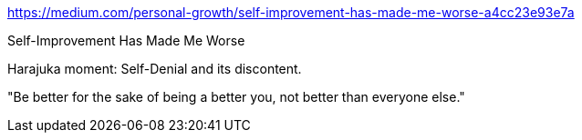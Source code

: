 https://medium.com/personal-growth/self-improvement-has-made-me-worse-a4cc23e93e7a

Self-Improvement Has Made Me Worse

Harajuka moment: Self-Denial and its discontent.

"Be better for the sake of being a better you, not better than everyone else."
